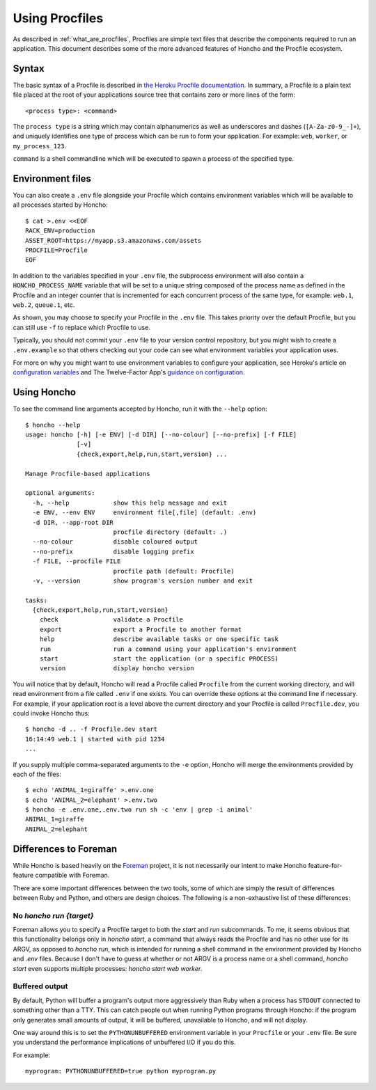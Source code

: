 .. _using_procfiles:

Using Procfiles
===============

As described in :ref:`what_are_procfiles`, Procfiles are simple text files that
describe the components required to run an application. This document describes
some of the more advanced features of Honcho and the Procfile ecosystem.

Syntax
------

The basic syntax of a Procfile is described in `the Heroku Procfile
documentation
<https://devcenter.heroku.com/articles/procfile#declaring-process-types>`_. In
summary, a Procfile is a plain text file placed at the root of your applications
source tree that contains zero or more lines of the form::

    <process type>: <command>

The ``process type`` is a string which may contain alphanumerics as well as
underscores and dashes (``[A-Za-z0-9_-]+``), and uniquely identifies one type
of process which can be run to form your application. For example: ``web``,
``worker``, or ``my_process_123``.

``command`` is a shell commandline which will be executed to spawn a process of
the specified type.

Environment files
-----------------

You can also create a ``.env`` file alongside your Procfile which contains
environment variables which will be available to all processes started by
Honcho::

    $ cat >.env <<EOF
    RACK_ENV=production
    ASSET_ROOT=https://myapp.s3.amazonaws.com/assets
    PROCFILE=Procfile
    EOF

In addition to the variables specified in your ``.env`` file, the subprocess
environment will also contain a ``HONCHO_PROCESS_NAME`` variable that will be
set to a unique string composed of the process name as defined in the Procfile
and an integer counter that is incremented for each concurrent process of the
same type, for example: ``web.1``, ``web.2``, ``queue.1``, etc.

As shown, you may choose to specify your Procfile in the ``.env`` file.  This
takes priority over the default Procfile, but you can still use ``-f`` to replace
which Procfile to use.

Typically, you should not commit your ``.env`` file to your version control
repository, but you might wish to create a ``.env.example`` so that others
checking out your code can see what environment variables your application uses.

For more on why you might want to use environment variables to configure your
application, see Heroku's article on `configuration variables`_ and The
Twelve-Factor App's `guidance on configuration`_.

.. _configuration variables: https://devcenter.heroku.com/articles/config-vars
.. _guidance on configuration: http://12factor.net/config

Using Honcho
------------

To see the command line arguments accepted by Honcho, run it with the ``--help``
option::

    $ honcho --help
    usage: honcho [-h] [-e ENV] [-d DIR] [--no-colour] [--no-prefix] [-f FILE]
                  [-v]
                  {check,export,help,run,start,version} ...

    Manage Procfile-based applications

    optional arguments:
      -h, --help            show this help message and exit
      -e ENV, --env ENV     environment file[,file] (default: .env)
      -d DIR, --app-root DIR
                            procfile directory (default: .)
      --no-colour           disable coloured output
      --no-prefix           disable logging prefix
      -f FILE, --procfile FILE
                            procfile path (default: Procfile)
      -v, --version         show program's version number and exit

    tasks:
      {check,export,help,run,start,version}
        check               validate a Procfile
        export              export a Procfile to another format
        help                describe available tasks or one specific task
        run                 run a command using your application's environment
        start               start the application (or a specific PROCESS)
        version             display honcho version


You will notice that by default, Honcho will read a Procfile called
``Procfile`` from the current working directory, and will read environment from
a file called ``.env`` if one exists. You can override these options at the
command line if necessary. For example, if your application root is a level
above the current directory and your Procfile is called ``Procfile.dev``, you
could invoke Honcho thus::

    $ honcho -d .. -f Procfile.dev start
    16:14:49 web.1 | started with pid 1234
    ...

If you supply multiple comma-separated arguments to the ``-e`` option, Honcho will merge the environments provided by each of the files::

    $ echo 'ANIMAL_1=giraffe' >.env.one
    $ echo 'ANIMAL_2=elephant' >.env.two
    $ honcho -e .env.one,.env.two run sh -c 'env | grep -i animal'
    ANIMAL_1=giraffe
    ANIMAL_2=elephant

Differences to Foreman
----------------------

While Honcho is based heavily on the Foreman_ project, it is not necessarily our
intent to make Honcho feature-for-feature compatible with Foreman.

There are some important differences between the two tools, some of which are
simply the result of differences between Ruby and Python, and others are design
choices. The following is a non-exhaustive list of these differences:

.. _Foreman: https://github.com/ddollar/foreman

No `honcho run {target}`
''''''''''''''''''''''''

Foreman allows you to specify a Procfile target to both the `start` and `run`
subcommands. To me, it seems obvious that this functionality belongs only in
`honcho start`, a command that always reads the Procfile and has no other use
for its ARGV, as opposed to `honcho run`, which is intended for running a
shell command in the environment provided by Honcho and `.env` files. Because
I don't have to guess at whether or not ARGV is a process name or a shell
command, `honcho start` even supports multiple processes:
`honcho start web worker`.

Buffered output
'''''''''''''''

By default, Python will buffer a program's output more aggressively than Ruby
when a process has ``STDOUT`` connected to something other than a TTY. This can
catch people out when running Python programs through Honcho: if the program
only generates small amounts of output, it will be buffered, unavailable to
Honcho, and will not display.

One way around this is to set the ``PYTHONUNBUFFERED`` environment variable in
your ``Procfile`` or your ``.env`` file. Be sure you understand the performance
implications of unbuffered I/O if you do this.

For example::

    myprogram: PYTHONUNBUFFERED=true python myprogram.py
